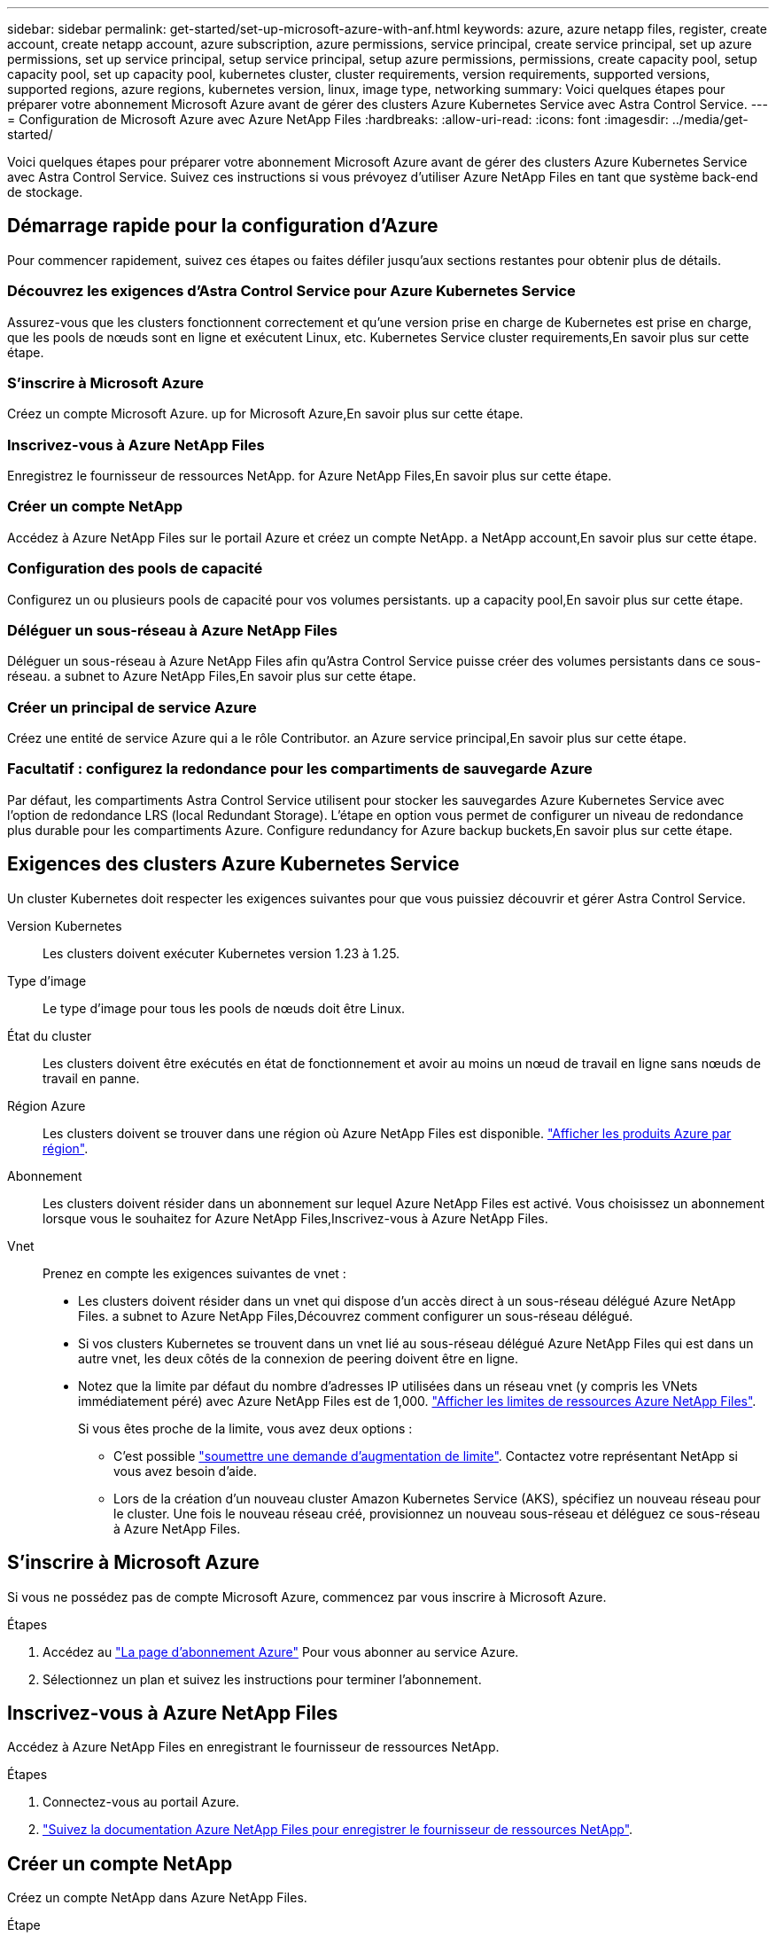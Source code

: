 ---
sidebar: sidebar 
permalink: get-started/set-up-microsoft-azure-with-anf.html 
keywords: azure, azure netapp files, register, create account, create netapp account, azure subscription, azure permissions, service principal, create service principal, set up azure permissions, set up service principal, setup service principal, setup azure permissions, permissions, create capacity pool, setup capacity pool, set up capacity pool, kubernetes cluster, cluster requirements, version requirements, supported versions, supported regions, azure regions, kubernetes version, linux, image type, networking 
summary: Voici quelques étapes pour préparer votre abonnement Microsoft Azure avant de gérer des clusters Azure Kubernetes Service avec Astra Control Service. 
---
= Configuration de Microsoft Azure avec Azure NetApp Files
:hardbreaks:
:allow-uri-read: 
:icons: font
:imagesdir: ../media/get-started/


[role="lead"]
Voici quelques étapes pour préparer votre abonnement Microsoft Azure avant de gérer des clusters Azure Kubernetes Service avec Astra Control Service. Suivez ces instructions si vous prévoyez d'utiliser Azure NetApp Files en tant que système back-end de stockage.



== Démarrage rapide pour la configuration d'Azure

Pour commencer rapidement, suivez ces étapes ou faites défiler jusqu'aux sections restantes pour obtenir plus de détails.



=== Découvrez les exigences d'Astra Control Service pour Azure Kubernetes Service

[role="quick-margin-para"]
Assurez-vous que les clusters fonctionnent correctement et qu'une version prise en charge de Kubernetes est prise en charge, que les pools de nœuds sont en ligne et exécutent Linux, etc.  Kubernetes Service cluster requirements,En savoir plus sur cette étape.



=== S'inscrire à Microsoft Azure

[role="quick-margin-para"]
Créez un compte Microsoft Azure.  up for Microsoft Azure,En savoir plus sur cette étape.



=== Inscrivez-vous à Azure NetApp Files

[role="quick-margin-para"]
Enregistrez le fournisseur de ressources NetApp.  for Azure NetApp Files,En savoir plus sur cette étape.



=== Créer un compte NetApp

[role="quick-margin-para"]
Accédez à Azure NetApp Files sur le portail Azure et créez un compte NetApp.  a NetApp account,En savoir plus sur cette étape.



=== Configuration des pools de capacité

[role="quick-margin-para"]
Configurez un ou plusieurs pools de capacité pour vos volumes persistants.  up a capacity pool,En savoir plus sur cette étape.



=== Déléguer un sous-réseau à Azure NetApp Files

[role="quick-margin-para"]
Déléguer un sous-réseau à Azure NetApp Files afin qu'Astra Control Service puisse créer des volumes persistants dans ce sous-réseau.  a subnet to Azure NetApp Files,En savoir plus sur cette étape.



=== Créer un principal de service Azure

[role="quick-margin-para"]
Créez une entité de service Azure qui a le rôle Contributor.  an Azure service principal,En savoir plus sur cette étape.



=== Facultatif : configurez la redondance pour les compartiments de sauvegarde Azure

[role="quick-margin-para"]
Par défaut, les compartiments Astra Control Service utilisent pour stocker les sauvegardes Azure Kubernetes Service avec l'option de redondance LRS (local Redundant Storage). L'étape en option vous permet de configurer un niveau de redondance plus durable pour les compartiments Azure.  Configure redundancy for Azure backup buckets,En savoir plus sur cette étape.



== Exigences des clusters Azure Kubernetes Service

Un cluster Kubernetes doit respecter les exigences suivantes pour que vous puissiez découvrir et gérer Astra Control Service.

Version Kubernetes:: Les clusters doivent exécuter Kubernetes version 1.23 à 1.25.
Type d'image:: Le type d'image pour tous les pools de nœuds doit être Linux.
État du cluster:: Les clusters doivent être exécutés en état de fonctionnement et avoir au moins un nœud de travail en ligne sans nœuds de travail en panne.
Région Azure:: Les clusters doivent se trouver dans une région où Azure NetApp Files est disponible. https://azure.microsoft.com/en-us/global-infrastructure/services/?products=netapp["Afficher les produits Azure par région"^].
Abonnement:: Les clusters doivent résider dans un abonnement sur lequel Azure NetApp Files est activé. Vous choisissez un abonnement lorsque vous le souhaitez  for Azure NetApp Files,Inscrivez-vous à Azure NetApp Files.
Vnet:: Prenez en compte les exigences suivantes de vnet :
+
--
* Les clusters doivent résider dans un vnet qui dispose d'un accès direct à un sous-réseau délégué Azure NetApp Files.  a subnet to Azure NetApp Files,Découvrez comment configurer un sous-réseau délégué.
* Si vos clusters Kubernetes se trouvent dans un vnet lié au sous-réseau délégué Azure NetApp Files qui est dans un autre vnet, les deux côtés de la connexion de peering doivent être en ligne.
* Notez que la limite par défaut du nombre d'adresses IP utilisées dans un réseau vnet (y compris les VNets immédiatement péré) avec Azure NetApp Files est de 1,000. https://docs.microsoft.com/en-us/azure/azure-netapp-files/azure-netapp-files-resource-limits["Afficher les limites de ressources Azure NetApp Files"^].
+
Si vous êtes proche de la limite, vous avez deux options :

+
** C'est possible https://docs.microsoft.com/en-us/azure/azure-netapp-files/azure-netapp-files-resource-limits#request-limit-increase-["soumettre une demande d'augmentation de limite"^]. Contactez votre représentant NetApp si vous avez besoin d'aide.
** Lors de la création d'un nouveau cluster Amazon Kubernetes Service (AKS), spécifiez un nouveau réseau pour le cluster. Une fois le nouveau réseau créé, provisionnez un nouveau sous-réseau et déléguez ce sous-réseau à Azure NetApp Files.




--




== S'inscrire à Microsoft Azure

Si vous ne possédez pas de compte Microsoft Azure, commencez par vous inscrire à Microsoft Azure.

.Étapes
. Accédez au https://azure.microsoft.com/en-us/free/["La page d'abonnement Azure"^] Pour vous abonner au service Azure.
. Sélectionnez un plan et suivez les instructions pour terminer l'abonnement.




== Inscrivez-vous à Azure NetApp Files

Accédez à Azure NetApp Files en enregistrant le fournisseur de ressources NetApp.

.Étapes
. Connectez-vous au portail Azure.
. https://docs.microsoft.com/en-us/azure/azure-netapp-files/azure-netapp-files-register["Suivez la documentation Azure NetApp Files pour enregistrer le fournisseur de ressources NetApp"^].




== Créer un compte NetApp

Créez un compte NetApp dans Azure NetApp Files.

.Étape
. https://docs.microsoft.com/en-us/azure/azure-netapp-files/azure-netapp-files-create-netapp-account["Suivez la documentation de Azure NetApp Files pour créer un compte NetApp à partir du portail Azure"^].




== Configurez un pool de capacité

Un ou plusieurs pools de capacité sont nécessaires pour que Astra Control Service puisse provisionner les volumes persistants dans un pool de capacité. Astra Control Service ne crée pas de pools de capacité pour vous.

Prenez en compte les éléments suivants lors de la configuration de pools de capacité pour vos applications Kubernetes :

* Les pools de capacité doivent être créés dans la même région Azure où les clusters AKS seront gérés avec Astra Control Service.
* Un pool de capacité peut avoir un niveau de service Ultra, Premium ou Standard. Chacun de ces niveaux de service est conçu pour répondre à des besoins de performance très variés. Le service Astra Control est compatible avec ces trois services.
+
Vous devez configurer un pool de capacité pour chaque niveau de service que vous souhaitez utiliser avec vos clusters Kubernetes.

+
link:../learn/azure-storage.html["En savoir plus sur les niveaux de service pour Azure NetApp Files"].

* Avant de créer un pool de capacité pour les applications que vous prévoyez de protéger avec Astra Control Service, choisissez les performances et la capacité requises pour ces applications.
+
Le provisionnement de la capacité adéquate permet aux utilisateurs de créer des volumes persistants selon leurs besoins. Si la capacité n'est pas disponible, les volumes persistants ne peuvent pas être provisionnés.

* Un pool de capacité Azure NetApp Files peut utiliser le type de QoS manuel ou automatique. Astra Control Service prend en charge les pools de capacité automatiques de QoS. Les pools de capacité manuels de QoS ne sont pas pris en charge.


.Étape
. https://docs.microsoft.com/en-us/azure/azure-netapp-files/azure-netapp-files-set-up-capacity-pool["Suivez la documentation de Azure NetApp Files pour configurer un pool de capacité QoS automatique"^].




== Déléguer un sous-réseau à Azure NetApp Files

Vous devez déléguer un sous-réseau à Azure NetApp Files afin qu'Astra Control Service puisse créer des volumes persistants dans ce sous-réseau. Notez que Azure NetApp Files vous permet d'avoir un seul sous-réseau délégué dans un vnet.

Si vous utilisez des VNets avec peering, les deux côtés de la connexion de peering doivent être en ligne : le VNet sur lequel résident vos clusters Kubernetes et le VNet sur lequel reposent le sous-réseau délégué Azure NetApp Files.

.Étape
. https://docs.microsoft.com/en-us/azure/azure-netapp-files/azure-netapp-files-delegate-subnet["Suivez la documentation Azure NetApp Files pour déléguer un sous-réseau à Azure NetApp Files"^].


Attendez environ 10 minutes avant de découvrir le cluster exécuté dans le sous-réseau délégué.



== Créer un principal de service Azure

Astra Control Service requiert un principal de service Azure qui est affecté au rôle de contributeur. Astra Control Service utilise ce service principal pour faciliter la gestion des données d'applications Kubernetes pour votre compte.

Un entité de service est une identité créée spécifiquement pour une utilisation avec des applications, des services et des outils. L'affectation d'un rôle principal du service restreint l'accès à des ressources Azure spécifiques.

Suivez les étapes ci-dessous pour créer une entité de service à l'aide de l'interface de ligne de commande Azure. Vous devrez enregistrer la sortie dans un fichier JSON et la fournir ultérieurement au service de contrôle Astra. https://docs.microsoft.com/en-us/cli/azure/create-an-azure-service-principal-azure-cli["Pour plus d'informations sur l'utilisation de l'interface de ligne de commandes, consultez la documentation Azure"^].

Les étapes suivantes supposent que vous êtes autorisé à créer un service principal et que vous disposez du SDK Microsoft Azure (commande az) installé sur votre ordinateur.

.De formation
* Le service principal doit utiliser une authentification régulière. Les certificats ne sont pas pris en charge.
* Le responsable de service doit disposer de l'accès du Contributeur ou du propriétaire à votre abonnement Azure.
* L'abonnement ou le groupe de ressources que vous choisissez pour la portée doit contenir les clusters AKS et votre compte Azure NetApp Files.


.Étapes
. Identifiez l'identifiant d'abonnement et de locataire où résident vos clusters AKS (il s'agit des clusters que vous souhaitez gérer dans le service Astra Control).
+
[source, azureCLI]
----
az configure --list-defaults
az account list --output table
----
. Effectuez l'une des opérations suivantes, selon que vous utilisez un abonnement complet ou un groupe de ressources :
+
** Créez le principal de service, attribuez le rôle Contributor et spécifiez la portée de l'abonnement à l'ensemble de l'abonnement où résident les clusters.
+
[source, azurecli]
----
az ad sp create-for-rbac --name service-principal-name --role contributor --scopes /subscriptions/SUBSCRIPTION-ID
----
** Créez le principal de service, attribuez le rôle Contributor et spécifiez le groupe de ressources où résident les clusters.
+
[source, azurecli]
----
az ad sp create-for-rbac --name service-principal-name --role contributor --scopes /subscriptions/SUBSCRIPTION-ID/resourceGroups/RESOURCE-GROUP-ID
----


. Stockez la sortie de l'interface de ligne de commandes Azure résultante en tant que fichier JSON.
+
Vous devez fournir ce fichier pour qu'Astra Control Service puisse détecter vos clusters AKS et gérer les opérations de gestion des données Kubernetes. link:../use/manage-credentials.html["Découvrez comment gérer les références dans le service Astra Control"].

. Facultatif : ajoutez l'ID d'abonnement au fichier JSON pour que le service de contrôle Astra renseigne automatiquement l'ID lorsque vous sélectionnez le fichier.
+
Sinon, vous devrez entrer l'ID d'abonnement dans le service Astra Control lorsque vous y êtes invité.

+
*Exemple*

+
[source, JSON]
----
{
  "appId": "0db3929a-bfb0-4c93-baee-aaf8",
  "displayName": "sp-example-dev-sandbox",
  "name": "http://sp-example-dev-sandbox",
  "password": "mypassword",
  "tenant": "011cdf6c-7512-4805-aaf8-7721afd8ca37",
  "subscriptionId": "99ce999a-8c99-99d9-a9d9-99cce99f99ad"
}
----
. Facultatif : testez votre service principal. Choisissez parmi les exemples de commandes suivants en fonction du périmètre que vos principales utilisations du service.
+
.Étendue de l'abonnement
[source, azurecli]
----
az login --service-principal --username APP-ID-SERVICEPRINCIPAL --password PASSWORD --tenant TENANT-ID
az group list --subscription SUBSCRIPTION-ID
az aks list --subscription SUBSCRIPTION-ID
az storage container list --account-name STORAGE-ACCOUNT-NAME
----
+
.Portée du groupe de ressources
[source, azurecli]
----
az login --service-principal --username APP-ID-SERVICEPRINCIPAL --password PASSWORD --tenant TENANT-ID
az aks list --subscription SUBSCRIPTION-ID --resource-group RESOURCE-GROUP-ID
----




== Facultatif : configurez la redondance pour les compartiments de sauvegarde Azure

Vous pouvez configurer un niveau de redondance plus durable pour les compartiments de sauvegarde Azure. Par défaut, les compartiments Astra Control Service utilisent pour stocker les sauvegardes Azure Kubernetes Service avec l'option de redondance LRS (local Redundant Storage). Pour utiliser une option de redondance plus durable pour les compartiments Azure, vous devez effectuer les opérations suivantes :

.Étapes
. Créez un compte de stockage Azure qui utilise le niveau de redondance requis https://docs.microsoft.com/en-us/azure/storage/common/storage-account-create?tabs=azure-portal["ces instructions"^].
. Créez un conteneur Azure dans le nouveau compte de stockage à l'aide de https://docs.microsoft.com/en-us/azure/storage/blobs/storage-quickstart-blobs-portal["ces instructions"^].
. Ajoutez le conteneur en tant que compartiment au service Astra Control. Voir link:../use/manage-buckets.html#add-an-additional-bucket["Ajouter un godet supplémentaire"].
. (Facultatif) pour utiliser le compartiment récemment créé comme compartiment par défaut pour les sauvegardes Azure, définissez-le comme compartiment par défaut pour Azure. Voir link:../use/manage-buckets.html#change-the-default-bucket["Modifier le compartiment par défaut"].

